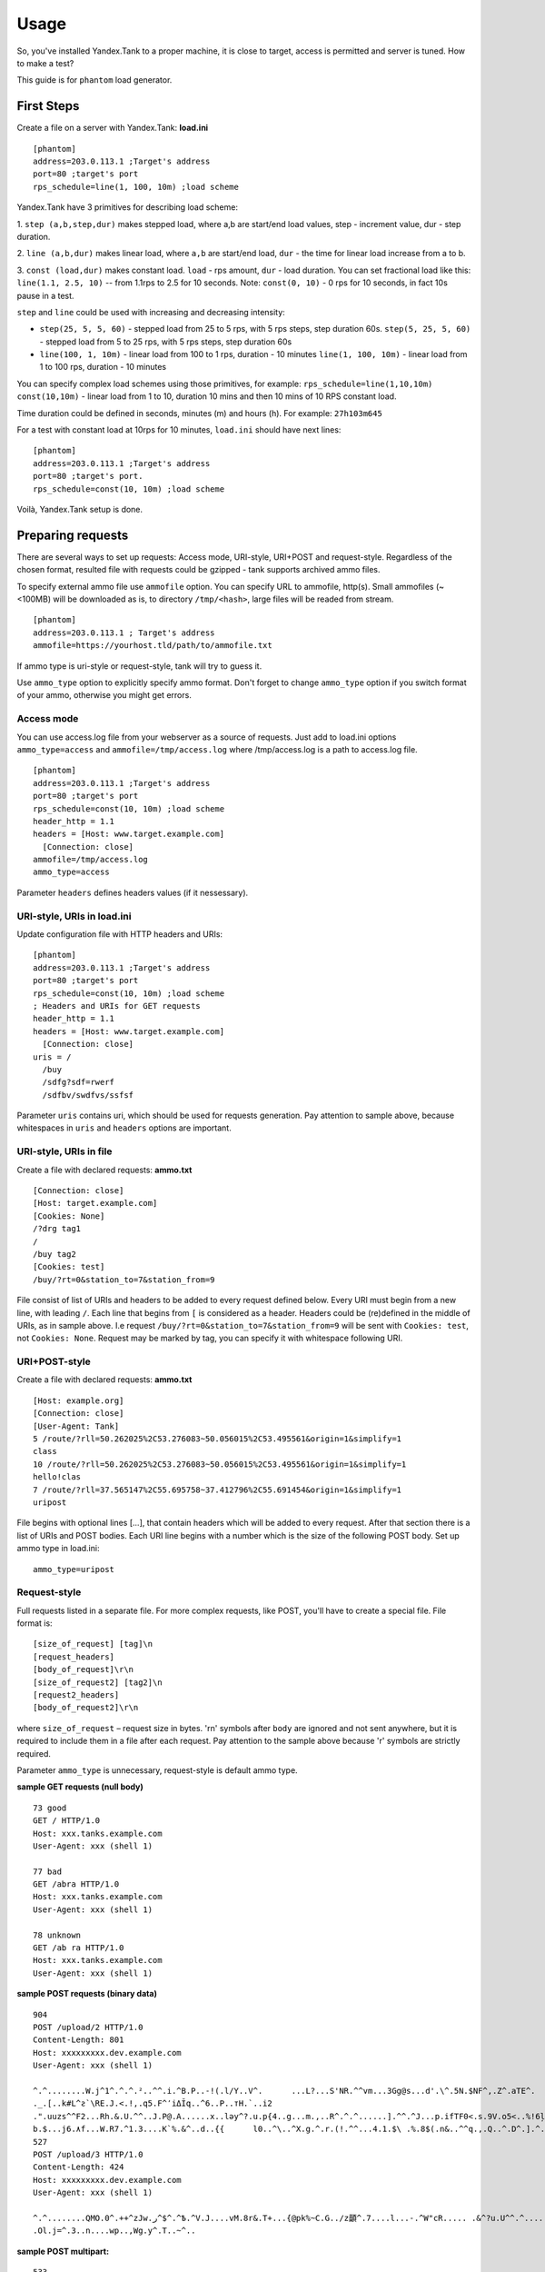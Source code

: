 Usage
-----

So, you've installed Yandex.Tank to a proper machine, it is close to target,
access is permitted and server is tuned. How to make a test?

This guide is for ``phantom`` load generator.

First Steps
~~~~~~~~~~~

Create a file on a server with Yandex.Tank: **load.ini**

::

  [phantom]
  address=203.0.113.1 ;Target's address
  port=80 ;target's port
  rps_schedule=line(1, 100, 10m) ;load scheme

Yandex.Tank have 3 primitives for describing load scheme: 

1. ``step (a,b,step,dur)`` makes stepped load, where a,b are start/end load
values, step - increment value, dur - step duration. 

2. ``line (a,b,dur)`` makes linear load, where ``a,b`` are start/end load, ``dur``
- the time for linear load increase from a to b. 

3. ``const (load,dur)`` makes constant load. ``load`` - rps amount, ``dur`` 
- load duration. You can set fractional load like this: ``line(1.1, 2.5, 10)`` 
-- from 1.1rps to 2.5 for 10 seconds. Note: ``const(0, 10)`` - 0 rps for 10 seconds, 
in fact 10s pause in a test.

``step`` and ``line`` could be used with increasing and decreasing
intensity: 

* ``step(25, 5, 5, 60)`` - stepped load from 25 to 5 rps, with 5 rps steps, 
  step duration 60s. ``step(5, 25, 5, 60)`` - stepped load from 5 to 25 rps, 
  with 5 rps steps, step duration 60s

* ``line(100, 1, 10m)`` - linear load from 100 to 1 rps, duration - 10
  minutes ``line(1, 100, 10m)`` - linear load from 1 to 100 rps, duration
  - 10 minutes

You can specify complex load schemes using those primitives, 
for example: ``rps_schedule=line(1,10,10m) const(10,10m)`` 
- linear load from 1 to 10, duration 10 mins and then 10 mins of 10 RPS constant load.

Time duration could be defined in seconds, minutes (m) and hours (h).
For example: ``27h103m645``

For a test with constant load at 10rps for 10 minutes, ``load.ini`` should
have next lines:

:: 

  [phantom] 
  address=203.0.113.1 ;Target's address
  port=80 ;target's port. 
  rps_schedule=const(10, 10m) ;load scheme

Voilà, Yandex.Tank setup is done.


Preparing requests
~~~~~~~~~~~~~~~~~~

There are several ways to set up requests: Access mode, URI-style, URI+POST and request-style. 
Regardless of the chosen format, resulted file with requests could be gzipped - tank supports 
archived ammo files.

To specify external ammo file use ``ammofile`` option. You can specify URL to ammofile, http(s). 
Small ammofiles (~<100MB) will be downloaded as is, to directory ``/tmp/<hash>``, 
large files will be readed from stream. 

::

  [phantom]
  address=203.0.113.1 ; Target's address
  ammofile=https://yourhost.tld/path/to/ammofile.txt

If ammo type is uri-style or request-style, tank will try to guess it.

Use ``ammo_type`` option to explicitly specify ammo format. Don't forget to change ``ammo_type`` option
if you switch format of your ammo, otherwise you might get errors.

Access mode
''''''''''''
You can use access.log file from your webserver as a source of requests.
Just add to load.ini options ``ammo_type=access`` and ``ammofile=/tmp/access.log`` 
where /tmp/access.log is a path to access.log file.

:: 

  [phantom] 
  address=203.0.113.1 ;Target's address
  port=80 ;target's port 
  rps_schedule=const(10, 10m) ;load scheme
  header_http = 1.1 
  headers = [Host: www.target.example.com] 
    [Connection: close] 
  ammofile=/tmp/access.log
  ammo_type=access

Parameter ``headers`` defines headers values (if it nessessary).

URI-style, URIs in load.ini
''''''''''''''''''''''''''''

Update configuration file with HTTP headers and URIs:

:: 

  [phantom] 
  address=203.0.113.1 ;Target's address
  port=80 ;target's port 
  rps_schedule=const(10, 10m) ;load scheme
  ; Headers and URIs for GET requests 
  header_http = 1.1 
  headers = [Host: www.target.example.com] 
    [Connection: close] 
  uris = /   
    /buy   
    /sdfg?sdf=rwerf   
    /sdfbv/swdfvs/ssfsf

Parameter ``uris`` contains uri, which should be used for requests generation.
Pay attention to sample above, because whitespaces in ``uris`` and ``headers`` options are important.

URI-style, URIs in file
'''''''''''''''''''''''

Create a file with declared requests: **ammo.txt**

::

  [Connection: close] 
  [Host: target.example.com] 
  [Cookies: None] 
  /?drg tag1
  / 
  /buy tag2 
  [Cookies: test]
  /buy/?rt=0&station_to=7&station_from=9

File consist of list of URIs and headers to be added to every request defined below.
Every URI must begin from a new line, with leading ``/``.
Each line that begins from ``[`` is considered as a header.
Headers could be (re)defined in the middle of URIs, as in sample above. 
I.e  request ``/buy/?rt=0&station_to=7&station_from=9`` will be sent 
with ``Cookies: test``, not ``Cookies: None``. Request may be marked by tag, 
you can specify it with whitespace following URI.

URI+POST-style
''''''''''''''

Create a file with declared requests: **ammo.txt**

::

  [Host: example.org]
  [Connection: close] 
  [User-Agent: Tank]  
  5 /route/?rll=50.262025%2C53.276083~50.056015%2C53.495561&origin=1&simplify=1
  class
  10 /route/?rll=50.262025%2C53.276083~50.056015%2C53.495561&origin=1&simplify=1
  hello!clas
  7 /route/?rll=37.565147%2C55.695758~37.412796%2C55.691454&origin=1&simplify=1
  uripost

File begins with optional lines [...], that contain headers which will
be added to every request. After that section there is a list of URIs and POST bodies.
Each URI line begins with a number which is the size of the following POST body.
Set up ammo type in load.ini:

::

  ammo_type=uripost

Request-style
'''''''''''''

Full requests listed in a separate file. For more complex
requests, like POST, you'll have to create a special file. File format
is:

::

  [size_of_request] [tag]\n
  [request_headers]
  [body_of_request]\r\n
  [size_of_request2] [tag2]\n
  [request2_headers]
  [body_of_request2]\r\n


where ``size_of_request`` – request size in bytes. '\r\n' symbols after
``body`` are ignored and not sent anywhere, but it is required to
include them in a file after each request. Pay attention to the sample above
because '\r' symbols are strictly required. 

Parameter ``ammo_type`` is unnecessary, request-style is default ammo type.

**sample GET requests (null body)**

::

  73 good
  GET / HTTP/1.0
  Host: xxx.tanks.example.com
  User-Agent: xxx (shell 1)

  77 bad
  GET /abra HTTP/1.0
  Host: xxx.tanks.example.com
  User-Agent: xxx (shell 1)

  78 unknown
  GET /ab ra HTTP/1.0
  Host: xxx.tanks.example.com
  User-Agent: xxx (shell 1)

**sample POST requests (binary data)**

::

  904
  POST /upload/2 HTTP/1.0
  Content-Length: 801
  Host: xxxxxxxxx.dev.example.com
  User-Agent: xxx (shell 1)

  ^.^........W.j^1^.^.^.²..^^.i.^B.P..-!(.l/Y..V^.      ...L?...S'NR.^^vm...3Gg@s...d'.\^.5N.$NF^,.Z^.aTE^.
  ._.[..k#L^ƨ`\RE.J.<.!,.q5.F^՚iΔĬq..^6..P..тH.`..i2
  .".uuzs^^F2...Rh.&.U.^^..J.P@.A......x..lǝy^?.u.p{4..g...m.,..R^.^.^......].^^.^J...p.ifTF0<.s.9V.o5<..%!6ļS.ƐǢ..㱋....C^&.....^.^y...v]^YT.1.#K.ibc...^.26...   ..7.
  b.$...j6.٨f...W.R7.^1.3....K`%.&^..d..{{      l0..^\..^X.g.^.r.(!.^^...4.1.$\ .%.8$(.n&..^^q.,.Q..^.D^.].^.R9.kE.^.$^.I..<..B^..^.h^^C.^E.|....3o^.@..Z.^.s.$[v.
  527
  POST /upload/3 HTTP/1.0
  Content-Length: 424
  Host: xxxxxxxxx.dev.example.com
  User-Agent: xxx (shell 1)

  ^.^........QMO.0^.++^zJw.ر^$^.^Ѣ.^V.J....vM.8r&.T+...{@pk%~C.G../z顲^.7....l...-.^W"cR..... .&^?u.U^^.^.....{^.^..8.^.^.I.EĂ.p...'^.3.Tq..@R8....RAiBU..1.Bd*".7+.
  .Ol.j=^.3..n....wp..,Wg.y^.T..~^..

**sample POST multipart:**

::

  533
  POST /updateShopStatus? HTTP/1.0
  User-Agent: xxx/1.2.3
  Host: xxxxxxxxx.dev.example.com
  Keep-Alive: 300
  Content-Type: multipart/form-data; boundary=AGHTUNG
  Content-Length:334
  Connection: Close

  --AGHTUNG
  Content-Disposition: form-data; name="host"

  load-test-shop-updatestatus.ru
  --AGHTUNG
  Content-Disposition: form-data; name="user_id"

  1
  --AGHTUNG
  Content-Disposition: form-data; name="wsw-fields"

  <wsw-fields><wsw-field name="moderate-code"><wsw-value>disable</wsw-value></wsw-field></wsw-fields>
  --AGHTUNG--

**sample req-style ammo generator (python):**

``usage: cat data | python make_ammo.py``
For each line of 'data' file this script will generate phantom ammo.
Line format: ``GET||/url||case_tag||body(optional)``

.. code-block:: python

	#!/usr/bin/python
	# -*- coding: utf-8 -*-
  
	import sys
	
	def make_ammo(method, url, headers, case, body):
	    """ makes phantom ammo """
	    #http request w/o entity body template
	    req_template = (
	          "%s %s HTTP/1.1\r\n"
	          "%s\r\n"
	          "\r\n"
	    )
	
	    #http request with entity body template
	    req_template_w_entity_body = (
	          "%s %s HTTP/1.1\r\n"
	          "%s\r\n"
	          "Content-Length: %d\r\n"
	          "\r\n"
	          "%s\r\n"
	    )
	
	    if not body:
	        req = req_template % (method, url, headers)
	    else:
	        req = req_template_w_entity_body % (method, url, headers, len(body), body)
	
	    #phantom ammo template
	    ammo_template = (
	        "%d %s\n"
	        "%s"
	    )
  
	    return ammo_template % (len(req), case, req)
  
	def main():
	    for stdin_line in sys.stdin:
	        try:
	            method, url, case, body = stdin_line.split("||")
	            body = body.strip()
	        except:
	            method, url, case = stdin_line.split("||")
	            body = None

	        method, url, case = method.strip(), url.strip(), case.strip()
	    
	        headers = "Host: hostname.com\r\n" + \
	            "User-Agent: tank\r\n" + \
	            "Accept: */*\r\n" + \
	            "Connection: Close"

	        sys.stdout.write(make_ammo(method, url, headers, case, body))

	if __name__ == "__main__":
	    main()

**sample POST multipart form-data generator (python)**

.. code-block:: python

  #!/usr/bin/python
  # -*- coding: utf-8 -*-
  import requests
  
  def print_request(request):
      req = "{method} {path_url} HTTP/1.1\r\n{headers}\r\n{body}".format(
          method = request.method,
          path_url = request.path_url,
          headers = ''.join('{0}: {1}\r\n'.format(k, v) for k, v in request.headers.items()),
          body = request.body or "",
      )
      return "{req_size}\n{req}\r\n".format(req_size = len(req), req = req)
    
  #POST multipart form data
  def post_multipart(host, port, namespace, files, headers, payload):
      req = requests.Request(
          'POST',
          'https://{host}:{port}{namespace}'.format(
              host = host,
              port = port,
              namespace = namespace,
          ),
          headers = headers,
          data = payload,
          files = files
      )
      prepared = req.prepare()
      return print_request(prepared)

  if __name__ == "__main__":
      #usage sample below
      host = 'test.host.ya.ru'
      port = '8080'
      namespace = '/some/path'
      headers = {
          'Host': 'ya.ru'
      }
      payload = {
          'langName': 'en',
          'apikey': '123'
      }
      files = {
          'file': open('./testfile', 'rb')
      }
  
      print post_multipart(host, port, namespace, files, headers, payload)
  

Run Test!
~~~~~~~~~

1. Request specs in load.ini -- just run as ``yandex-tank``

2. Request specs in ammo.txt -- run as ``yandex-tank ammo.txt``

Yandex.Tank detects requests format and generates ultimate requests
versions.

``yandex-tank`` here is an executable file name of Yandex.Tank.

If Yandex.Tank has been installed properly and configuration file is
correct, the load will be given in next few seconds.

Results
~~~~~~~

During test execution you'll see HTTP and net errors, answer times
distribution, progressbar and other interesting data. At the same time
file ``phout.txt`` is being written, which could be analyzed later.

If you need more human-readable report, you can try Report plugin,
You can found it `here <https://github.com/yandex-load/yatank-online>`_

Tags
~~~~

Requests could be grouped and marked by some tag. Example of file with
requests and tags: 

::

  73 good 
  GET / HTTP/1.0 
  Host: xxx.tanks.example.com 
  User-Agent: xxx (shell 1)

  77 bad 
  GET /abra HTTP/1.0 
  Host: xxx.tanks.example.com 
  User-Agent: xxx (shell 1)

  75 unknown 
  GET /ab HTTP/1.0 
  Host: xxx.tanks.example.com 
  User-Agent: xxx (shell 1)

``good``, ``bad`` and ``unknown`` here are the tags.

**RESTRICTION: utf-8 symbols only**

SSL
~~~

To activate SSL add ``ssl = 1`` to ``load.ini``. Don't forget to change port
number to appropriate value. Now, our basic config looks like that:

::

  [phantom]
  address=203.0.113.1 ;Target's address
  port=80; target's port
  rps_schedule=const (10,10m) ;Load scheme
  ssl=1

Autostop 
~~~~~~~~

Autostop is an ability to automatically halt test execution
if some conditions are reached. 

HTTP and Net codes conditions 
'''''''''''''''''''''''''''''

There is an option to define specific codes (404,503,100) as well as code
groups (3xx, 5xx, xx). Also you can define relative threshold (percent
from the whole amount of answer per second) or absolute (amount of
answers with specified code per second). Examples:

* ``autostop = http(4xx,25%,10)`` – stop test, if amount of 4xx http codes
in every second of last 10s period exceeds 25% of answers (relative
threshold) 

* ``autostop = net(101,25,10)`` – stop test, if amount of 101
net-codes in every second of last 10s period is more than 25 (absolute
threshold)

* ``autostop = net(xx,25,10)`` – stop test, if amount of
non-zero net-codes in every second of last 10s period is more than 25
(absolute threshold)

Average time conditions
^^^^^^^^^^^^^^^^^^^^^^^

Example: ``autostop = time(1500,15)`` – stop test, if average answer
time exceeds 1500ms

So, if we want to stop test when all answers in 1 second period are 5xx
plus some network and timing factors - add autostop line to load.ini:

::

  [phantom]
  address=203.0.113.1 ;Target's address
  port=80 ;target's port
  rps_schedule=const(10, 10m) ;load scheme
  [autostop]
  autostop=time(1,10)
    http(5xx,100%,1s)
    net(xx,1,30)

Logging
~~~~~~~

Looking into target's answers is quite useful in debugging. For doing
that add ``writelog = 1`` to ``load.ini``. 

**ATTENTION: Writing answers on high load leads to intensive disk i/o 
usage and can affect test accuracy.** 

Log format: 

::

  <metrics> 
  <body_request>
  <body_answer>

Where metrics are:

``size_in size_out response_time(interval_real) interval_event net_code``
(request size, answer size, response time, time to wait for response
from the server, answer network code) 

Example: 

::

  user@tank:~$ head answ_*.txt 
  553 572 8056 8043 0
  GET /create-issue HTTP/1.1
  Host: target.yandex.net
  User-Agent: tank
  Accept: */*
  Connection: close


  HTTP/1.1 200 OK
  Content-Type: application/javascript;charset=UTF-8

For ``load.ini`` like this:
  
::

  [phantom]
  address=203.0.113.1 ;Target's address
  port=80 ;target's port
  rps_schedule=const(10, 10m) ;load scheme
  writelog=1
  [autostop]
  autostop=time(1,10)
    http(5xx,100%,1s)
    net(xx,1,30)

Results in phout
~~~~~~~~~~~~~~~~

phout.txt - is a per-request log. It could be used for service behaviour
analysis (Excel/gnuplot/etc) It has following fields:
``time, tag, interval_real, connect_time, send_time, latency, receive_time, interval_event, size_out, size_in, net_code proto_code``

Phout example:

::

  1326453006.582          1510    934     52      384     140     1249    37      478     0       404
  1326453006.582   others       1301    674     58      499     70      1116    37      478     0       404
  1326453006.587   heavy       377     76      33      178     90      180     37      478     0       404
  1326453006.587          294     47      27      146     74      147     37      478     0       404
  1326453006.588          345     75      29      166     75      169     37      478     0       404
  1326453006.590          276     72      28      119     57      121     53      476     0       404
  1326453006.593          255     62      27      131     35      134     37      478     0       404
  1326453006.594          304     50      30      147     77      149     37      478     0       404
  1326453006.596          317     53      33      158     73      161     37      478     0       404
  1326453006.598          257     58      32      106     61      110     37      478     0       404
  1326453006.602          315     59      27      160     69      161     37      478     0       404
  1326453006.603          256     59      33      107     57      110     53      476     0       404
  1326453006.605          241     53      26      130     32      131     37      478     0       404

**NOTE:** as Yandex.Tank uses phantom as an http load engine and this
file is written by phantom, it contents depends on phantom version
installed on your Yandex.Tank system.

Graph and statistics
~~~~~~~~~~~~~~~~~~~~

Use `Report plugin <https://github.com/yandex-load/yatank-online>`_ 
OR
use your favorite stats packet, R, for example.

Custom timings
~~~~~~~~~~~~~~

You can set custom timings in ``load.ini`` with ``time_periods``
parameter like this:

::
  
  [phantom]
  address=203.0.113.1 ;Target's address
  port=80 ;target's port
  rps_schedule=const(10, 10m) ;load scheme
  [aggregator]
  time_periods = 10 45 50 100 150 300 500 1s 1500 2s 3s 10s ; the last value - 10s is considered as connect timeout.

According to this "buckets", tanks' aggregator will aggregate test results.

Thread limit
~~~~~~~~~~~~

``instances=N`` in ``load.ini`` limits number of simultanious
connections (threads). Test with 10 threads:

::

  [phantom]
  address=203.0.113.1 ;Target's address
  port=80 ;target's port
  rps_schedule=const(10, 10m) ;load scheme
  instances=10

Dynamic thread limit
~~~~~~~~~~~~~~~~~~~~

``instances_schedule = <instances increasing scheme>`` -- test with
active instances schedule will be performed if load scheme is not
defined. Bear in mind that active instances number cannot be decreased
and final number of them must be equal to ``instances`` parameter value.
load.ini example:

::

  [phantom]
  address=203.0.113.1 ;Target's address
  port=80 ;target's port
  instances_schedule = line(1,10,10m)
  ;load = const (10,10m) ;Load scheme is excluded from this load.ini as we used instances_schedule parameter

Custom stateless protocol
~~~~~~~~~~~~~~~~~~~~~~~~~

In necessity of testing stateless HTTP-like protocol, Yandex.Tank's HTTP
parser could be switched off, providing ability to generate load with
any data, receiving any answer in return. To do that add
``tank_type = 2`` to ``load.ini``. 

**Indispensable condition: Connection close must be initiated by remote side**

::

  [phantom]
  address=203.0.113.1 ;Target's address
  port=80 ;target's port
  rps_schedule=const(10, 10m) ;load scheme
  instances=10
  tank_type=2

Gatling 
~~~~~~~

If server with Yandex.Tank have several IPs, they may be
used to avoid outcome port shortage. Use ``gatling_ip`` parameter for
that. Load.ini:

::

  [phantom]
  address=203.0.113.1 ;Target's address
  port=80 ;target's port
  rps_schedule=const(10, 10m) ;load scheme
  instances=10
  gatling_ip = IP1 IP2
